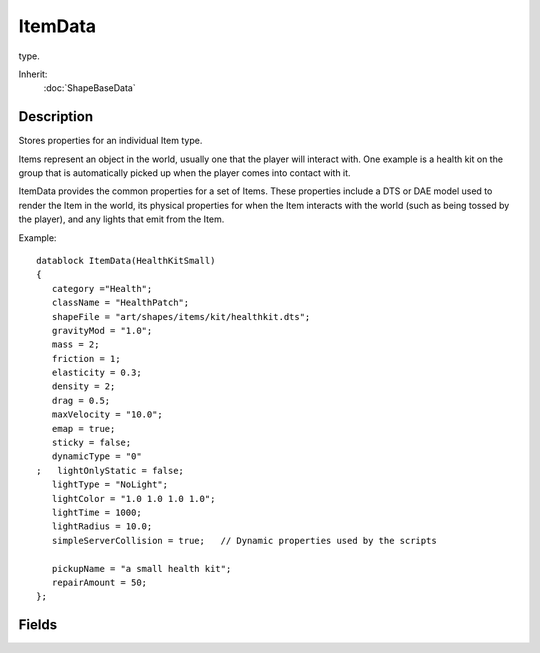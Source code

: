 ItemData
========

type.

Inherit:
	:doc:`ShapeBaseData`

Description
-----------

Stores properties for an individual Item type.

Items represent an object in the world, usually one that the player will interact with. One example is a health kit on the group that is automatically picked up when the player comes into contact with it.

ItemData provides the common properties for a set of Items. These properties include a DTS or DAE model used to render the Item in the world, its physical properties for when the Item interacts with the world (such as being tossed by the player), and any lights that emit from the Item.

Example::

	datablock ItemData(HealthKitSmall)
	{
	   category ="Health";
	   className = "HealthPatch";
	   shapeFile = "art/shapes/items/kit/healthkit.dts";
	   gravityMod = "1.0";
	   mass = 2;
	   friction = 1;
	   elasticity = 0.3;
	   density = 2;
	   drag = 0.5;
	   maxVelocity = "10.0";
	   emap = true;
	   sticky = false;
	   dynamicType = "0"
	;   lightOnlyStatic = false;
	   lightType = "NoLight";
	   lightColor = "1.0 1.0 1.0 1.0";
	   lightTime = 1000;
	   lightRadius = 10.0;
	   simpleServerCollision = true;   // Dynamic properties used by the scripts
	
	   pickupName = "a small health kit";
	   repairAmount = 50;
	};


Fields
------


.. cpp:member:: float  ItemData::elasticity

	A floating-point value specifying how 'bouncy' this ItemData is.

.. cpp:member:: float  ItemData::friction

	A floating-point value specifying how much velocity is lost to impact and sliding friction.

.. cpp:member:: float  ItemData::gravityMod

	Floating point value to multiply the existing gravity with, just for this ItemData .

.. cpp:member:: ColorF  ItemData::lightColor

	Color value to make this light. Example: "1.0,1.0,1.0".

.. cpp:member:: bool  ItemData::lightOnlyStatic

	If true, this ItemData will only cast a light if the Item for this ItemData has a static value of true.

.. cpp:member:: float  ItemData::lightRadius

	Distance from the center point of this ItemData for the light to affect.

.. cpp:member:: int  ItemData::lightTime

	Time value for the light of this ItemData , used to control the pulse speed of the PulsingLight LightType.

.. cpp:member:: ItemLightType ItemData::lightType

	Type of light to apply to this ItemData . Options are NoLight, ConstantLight, PulsingLight. Default is NoLight.

.. cpp:member:: float  ItemData::maxVelocity

	Maximum velocity that this ItemData is able to move.

.. cpp:member:: bool  ItemData::simpleServerCollision

	Determines if only simple server-side collision will be used (for pick ups). If set to true then only simple, server-side collision detection will be used. This is often the case if the item is used for a pick up object, such as ammo. If set to false then a full collision volume will be used as defined by the shape. The default is true.

.. cpp:member:: bool  ItemData::sticky

	If true, ItemData will 'stick' to any surface it collides with. When an item does stick to a surface, the Item::onStickyCollision() callback is called. The Item has methods to retrieve the world position and normal the Item is stuck to.
